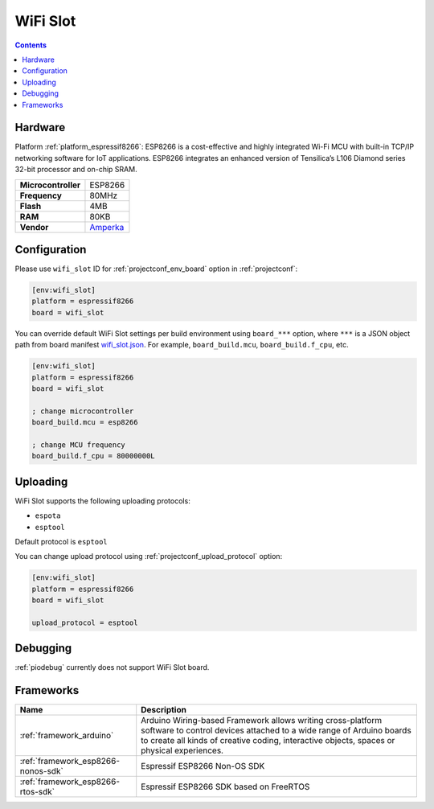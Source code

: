 ..  Copyright (c) 2014-present PlatformIO <contact@platformio.org>
    Licensed under the Apache License, Version 2.0 (the "License");
    you may not use this file except in compliance with the License.
    You may obtain a copy of the License at
       http://www.apache.org/licenses/LICENSE-2.0
    Unless required by applicable law or agreed to in writing, software
    distributed under the License is distributed on an "AS IS" BASIS,
    WITHOUT WARRANTIES OR CONDITIONS OF ANY KIND, either express or implied.
    See the License for the specific language governing permissions and
    limitations under the License.

.. _board_espressif8266_wifi_slot:

WiFi Slot
=========

.. contents::

Hardware
--------

Platform :ref:`platform_espressif8266`: ESP8266 is a cost-effective and highly integrated Wi-Fi MCU with built-in TCP/IP networking software for IoT applications. ESP8266 integrates an enhanced version of Tensilica’s L106 Diamond series 32-bit processor and on-chip SRAM.

.. list-table::

  * - **Microcontroller**
    - ESP8266
  * - **Frequency**
    - 80MHz
  * - **Flash**
    - 4MB
  * - **RAM**
    - 80KB
  * - **Vendor**
    - `Amperka <https://amperka.ru/product/wifi-slot?utm_source=platformio.org&utm_medium=docs>`__


Configuration
-------------

Please use ``wifi_slot`` ID for :ref:`projectconf_env_board` option in :ref:`projectconf`:

.. code-block:: ini

  [env:wifi_slot]
  platform = espressif8266
  board = wifi_slot

You can override default WiFi Slot settings per build environment using
``board_***`` option, where ``***`` is a JSON object path from
board manifest `wifi_slot.json <https://github.com/platformio/platform-espressif8266/blob/master/boards/wifi_slot.json>`_. For example,
``board_build.mcu``, ``board_build.f_cpu``, etc.

.. code-block:: ini

  [env:wifi_slot]
  platform = espressif8266
  board = wifi_slot

  ; change microcontroller
  board_build.mcu = esp8266

  ; change MCU frequency
  board_build.f_cpu = 80000000L


Uploading
---------
WiFi Slot supports the following uploading protocols:

* ``espota``
* ``esptool``

Default protocol is ``esptool``

You can change upload protocol using :ref:`projectconf_upload_protocol` option:

.. code-block:: ini

  [env:wifi_slot]
  platform = espressif8266
  board = wifi_slot

  upload_protocol = esptool

Debugging
---------
:ref:`piodebug` currently does not support WiFi Slot board.

Frameworks
----------
.. list-table::
    :header-rows:  1

    * - Name
      - Description

    * - :ref:`framework_arduino`
      - Arduino Wiring-based Framework allows writing cross-platform software to control devices attached to a wide range of Arduino boards to create all kinds of creative coding, interactive objects, spaces or physical experiences.

    * - :ref:`framework_esp8266-nonos-sdk`
      - Espressif ESP8266 Non-OS SDK

    * - :ref:`framework_esp8266-rtos-sdk`
      - Espressif ESP8266 SDK based on FreeRTOS